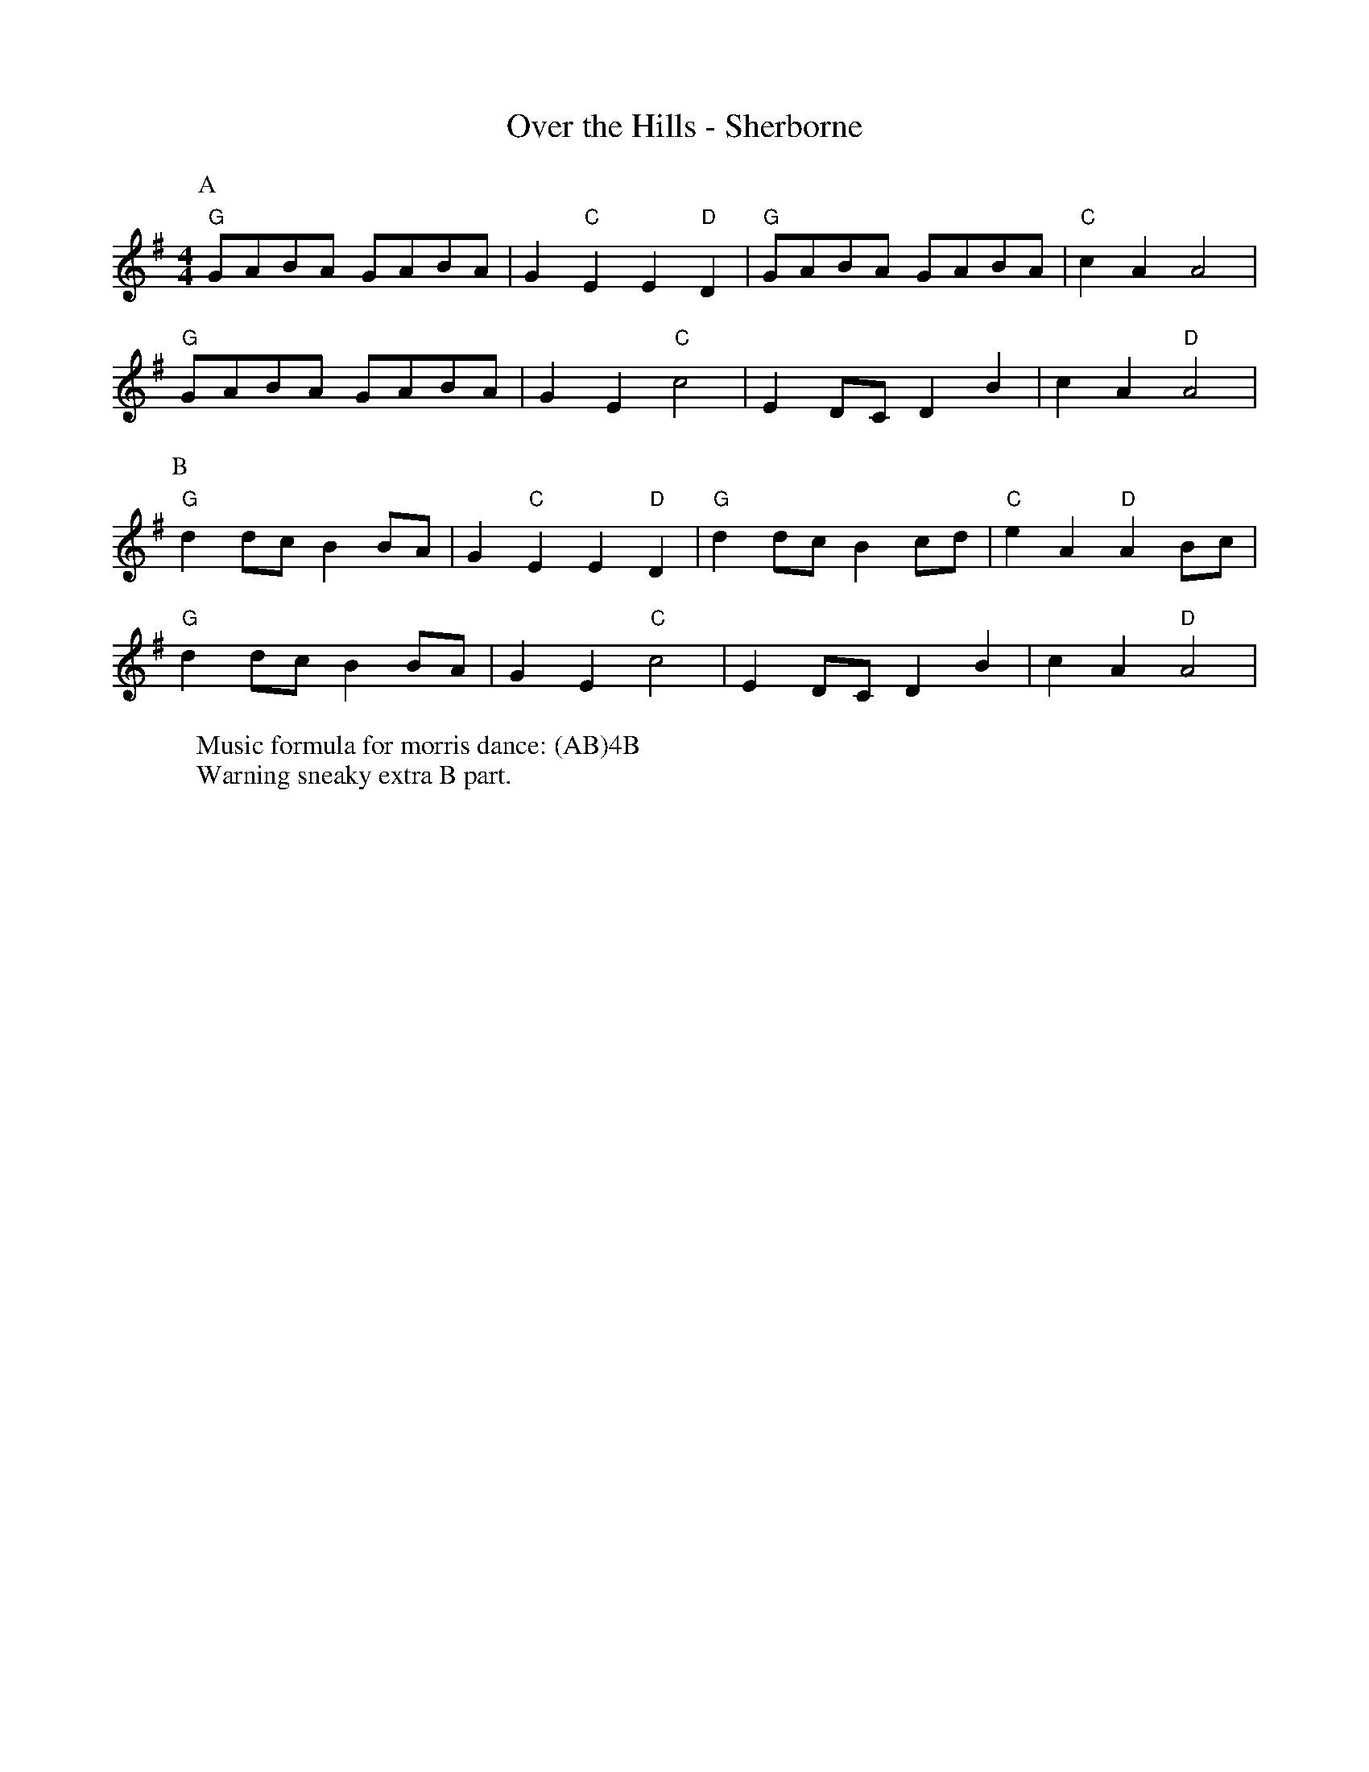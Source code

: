 X:16
T: Over the Hills - Sherborne
M: 4/4
L: 1/8 
R: Rag Morris
K: G
C: Trad 
Z: ABC by Michael Greene & Mackin
W: Music formula for morris dance: (AB)4B
W: Warning sneaky extra B part.  
r:16
[P:A] "G" GABA GABA | G2 "C" E2 E2 "D" D2 | "G" GABA GABA |"C" c2 A2 A4 |
"G" GABA GABA | G2 E2 "C" c4 | E2 DC D2 B2 | c2 A2 "D" A4 |
P:B
 "G" d2 dc B2 BA | G2 "C" E2 E2 "D" D2 | "G" d2 dc B2 cd | "C" e2 A2 "D" A2 Bc|
"G" d2 dc B2 BA | G2 E2 "C" c4 | E2 DC D2 B2 | c2 A2 "D" A4 |
